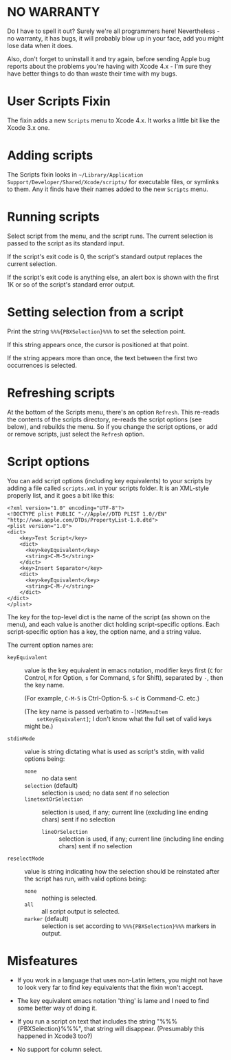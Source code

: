 * NO WARRANTY

Do I have to spell it out? Surely we're all programmers here!
Nevertheless - no warranty, it has bugs, it will probably blow up in
your face, add you might lose data when it does.

Also, don't forget to uninstall it and try again, before sending Apple
bug reports about the problems you're having with Xcode 4.x - I'm sure
they have better things to do than waste their time with my bugs.

* User Scripts Fixin

The fixin adds a new =Scripts= menu to Xcode 4.x. It works a little
bit like the Xcode 3.x one.

* Adding scripts

The Scripts fixin looks in =~/Library/Application
Support/Developer/Shared/Xcode/scripts/= for executable files, or
symlinks to them. Any it finds have their names added to the new
=Scripts= menu. 

* Running scripts

Select script from the menu, and the script runs. The current
selection is passed to the script as its standard input.

If the script's exit code is 0, the script's standard output replaces
the current selection.

If the script's exit code is anything else, an alert box is shown with
the first 1K or so of the script's standard error output.

* Setting selection from a script

Print the string =%%%{PBXSelection}%%%= to set the selection point.

If this string appears once, the cursor is positioned at that point.

If the string appears more than once, the text between the first two
occurrences is selected.

* Refreshing scripts

At the bottom of the Scripts menu, there's an option =Refresh=. This
re-reads the contents of the scripts directory, re-reads the script
options (see below), and rebuilds the menu. So if you change the
script options, or add or remove scripts, just select the =Refresh=
option.

* Script options

You can add script options (including key equivalents) to your scripts
by adding a file called =scripts.xml= in your scripts folder. It is an
XML-style properly list, and it goes a bit like this:

#+BEGIN_EXAMPLE
<?xml version="1.0" encoding="UTF-8"?>
<!DOCTYPE plist PUBLIC "-//Apple//DTD PLIST 1.0//EN" "http://www.apple.com/DTDs/PropertyList-1.0.dtd">
<plist version="1.0">
<dict>
	<key>Test Script</key>
	<dict>
	  <key>keyEquivalent</key>
	  <string>C-M-5</string>
	</dict>
	<key>Insert Separator</key>
	<dict>
	  <key>keyEquivalent</key>
	  <string>C-M-/</string>
	</dict>
</dict>
</plist>
#+END_EXAMPLE

The key for the top-level dict is the name of the script (as shown on
the menu), and each value is another dict holding script-specific
options. Each script-specific option has a key, the option name, and a
string value.

The current option names are:

- =keyEquivalent= :: value is the key equivalent in emacs notation,
     modifier keys first (=C= for Control, =M= for Option, =s= for
     Command, =S= for Shift), separated by =-=, then the key name.

     (For example, =C-M-5= is Ctrl-Option-5. =s-C= is Command-C. etc.)

     (The key name is passed verbatim to =-[NSMenuItem
     setKeyEquivalent]=; I don't know what the full set of valid keys
     might be.)

- =stdinMode= :: value is string dictating what is used as script's
                 stdin, with valid options being:
		 - =none= :: no data sent
		 - =selection= (default) :: selection is used; no data
                      sent if no selection
		 - =linetextOrSelection= :: selection is used, if any;
                      current line (excluding line ending chars) sent
                      if no selection
                 - =lineOrSelection= :: selection is used, if any;
                      current line (including line ending chars) sent
                      if no selection

- =reselectMode= :: value is string indicating how the selection
                    should be reinstated after the script has run,
                    with valid options being:
		    - =none= :: nothing is selected.
		    - =all= :: all script output is selected.
		    - =marker= (default) :: selection is set according
                         to =%%%{PBXSelection}%%%= markers in output.

* Misfeatures

- If you work in a language that uses non-Latin letters, you might not
  have to look very far to find key equivalents that the fixin won't
  accept.

- The key equivalent emacs notation 'thing' is lame and I need to find
  some better way of doing it.

- If you run a script on text that includes the string
  "%%%{PBXSelection}%%%", that string will disappear. (Presumably this
  happened in Xcode3 too?)

- No support for column select.
